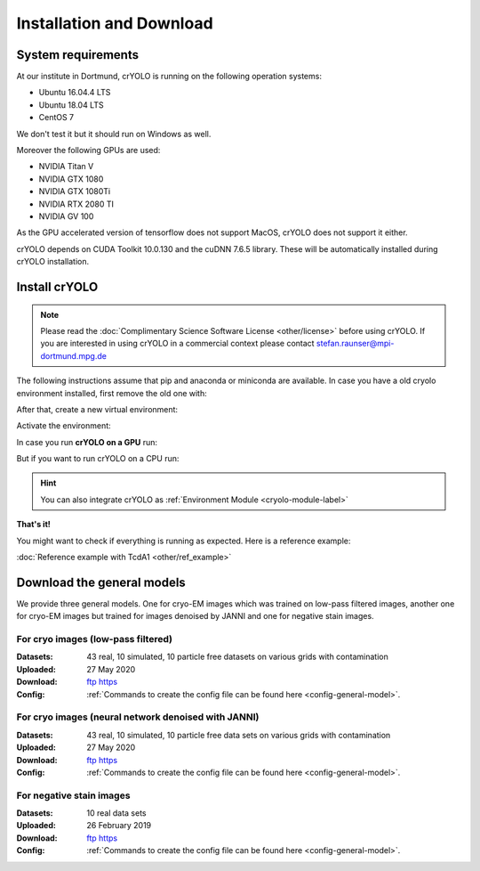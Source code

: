 Installation and Download
=========================

System requirements
^^^^^^^^^^^^^^^^^^^

At our institute in Dortmund, crYOLO is running on the following operation systems:

* Ubuntu 16.04.4 LTS
* Ubuntu 18.04 LTS
* CentOS 7

We don't test it but it should run on Windows as well.

Moreover the following GPUs are used:

* NVIDIA Titan V
* NVIDIA GTX 1080
* NVIDIA GTX 1080Ti
* NVIDIA RTX 2080 TI
* NVIDIA GV 100

As the GPU accelerated version of tensorflow does not support MacOS, crYOLO does not support it either.

crYOLO depends on CUDA Toolkit 10.0.130 and the cuDNN 7.6.5 library. These will be automatically installed
during crYOLO installation.


Install crYOLO
^^^^^^^^^^^^^^

.. note::

    Please read the :doc:`Complimentary Science Software License <other/license>` before using crYOLO. If you are interested in using crYOLO in a commercial context please contact stefan.raunser@mpi-dortmund.mpg.de

The following instructions assume that pip and anaconda or miniconda are available. In case you
have a old cryolo environment installed, first remove the old one with:

.. prompt:: bash $

    conda env remove --name cryolo

After that, create a new virtual environment:

.. prompt:: bash $

    conda create -n cryolo -c conda-forge -c anaconda pyqt=5 python=3.7 cudatoolkit=10.0.130 cudnn=7.6.5 numpy==1.18.5 libtiff wxPython=4.0.4

Activate the environment:

.. prompt:: bash $

    conda activate cryolo

In case you run **crYOLO on a GPU** run:

.. prompt:: bash $

    pip install 'cryolo[gpu]==1.8.0b28'

But if you want to run crYOLO on a CPU run:

.. prompt:: bash $

    pip install 'cryolo[cpu]==1.8.0b29'

.. hint::
    You can also integrate crYOLO as :ref:`Environment Module <cryolo-module-label>`

**That's it!**

You might want to check if everything is running as expected. Here is a reference example:

:doc:`Reference example with TcdA1 <other/ref_example>`

.. _general-model-label:

Download the general models
^^^^^^^^^^^^^^^^^^^^^^^^^^^

We provide three general models. One for cryo-EM images which was trained on low-pass filtered images,
another one for cryo-EM images but trained for images denoised by JANNI and one for negative stain images.

For cryo images (low-pass filtered)
""""""""""""""""""""""""""""""""""

:Datasets: 43 real, 10 simulated, 10 particle free datasets on various grids with contamination

:Uploaded: 27 May 2020

:Download: `ftp <ftp://ftp.gwdg.de/pub/misc/sphire/crYOLO-GENERAL-MODELS/gmodel_phosnet_202005_N63_c17.h5>`_ `https <https://owncloud.gwdg.de/index.php/s/AdVdYdcCg4XaNRw>`_

:Config: :ref:`Commands to create the config file can be found here <config-general-model>`.

For cryo images (neural network denoised with JANNI)
""""""""""""""""""""""""""""""""""""""""""""""""""""

:Datasets: 43 real, 10 simulated, 10 particle free data sets on various grids with contamination

:Uploaded: 27 May 2020

:Download: `ftp <ftp://ftp.gwdg.de/pub/misc/sphire/crYOLO-GENERAL-MODELS/gmodel_phosnet_202005_nn_N63_c17.h5>`_ `https <https://owncloud.gwdg.de/index.php/s/RVEnx1t0t7DTbgA>`_

:Config: :ref:`Commands to create the config file can be found here <config-general-model>`.

For negative stain images
"""""""""""""""""""""""""

:Datasets: 10 real data sets

:Uploaded: 26 February 2019

:Download: `ftp <ftp://ftp.gwdg.de/pub/misc/sphire/crYOLO-GENERAL-MODELS/gmodel_phosnet_negstain_20190226.h5>`_ `https <https://owncloud.gwdg.de/index.php/s/KpSw1gGIM3Q3KGa>`_

:Config: :ref:`Commands to create the config file can be found here <config-general-model>`.

